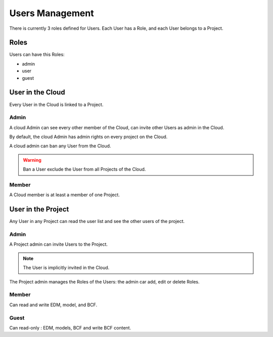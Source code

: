 ==================
Users Management
==================

There is currently 3 roles defined for Users.
Each User has a Role, and each User belongs to a Project.

Roles
=====

Users can have this Roles:

* admin
* user
* guest


User in the Cloud
==================

Every User in the Cloud is linked to a Project.

Admin 
-------------

A cloud Admin can see every other member of the Cloud, can invite other Users as admin in the Cloud.

By default, the cloud Admin has admin rights on every project on the Cloud.

A cloud admin can ban any User from the Cloud.

.. warning::

    Ban a User exclude the User from all Projects of the Cloud. 

Member 
---------------

A Cloud member is at least a member of one Project.

User in the Project
===================

Any User in any Project can read the user list and see the other users of the project.


Admin 
-------------

A Project admin can invite Users to the Project.

.. note:: 

    The User is implicitly invited in the Cloud.

The Project admin manages the Roles of the Users: the admin car add, edit or delete Roles.


Member 
----------------

Can read and write EDM, model, and BCF.

Guest 
----------------

Can read-only : EDM, models, BCF and write BCF content.